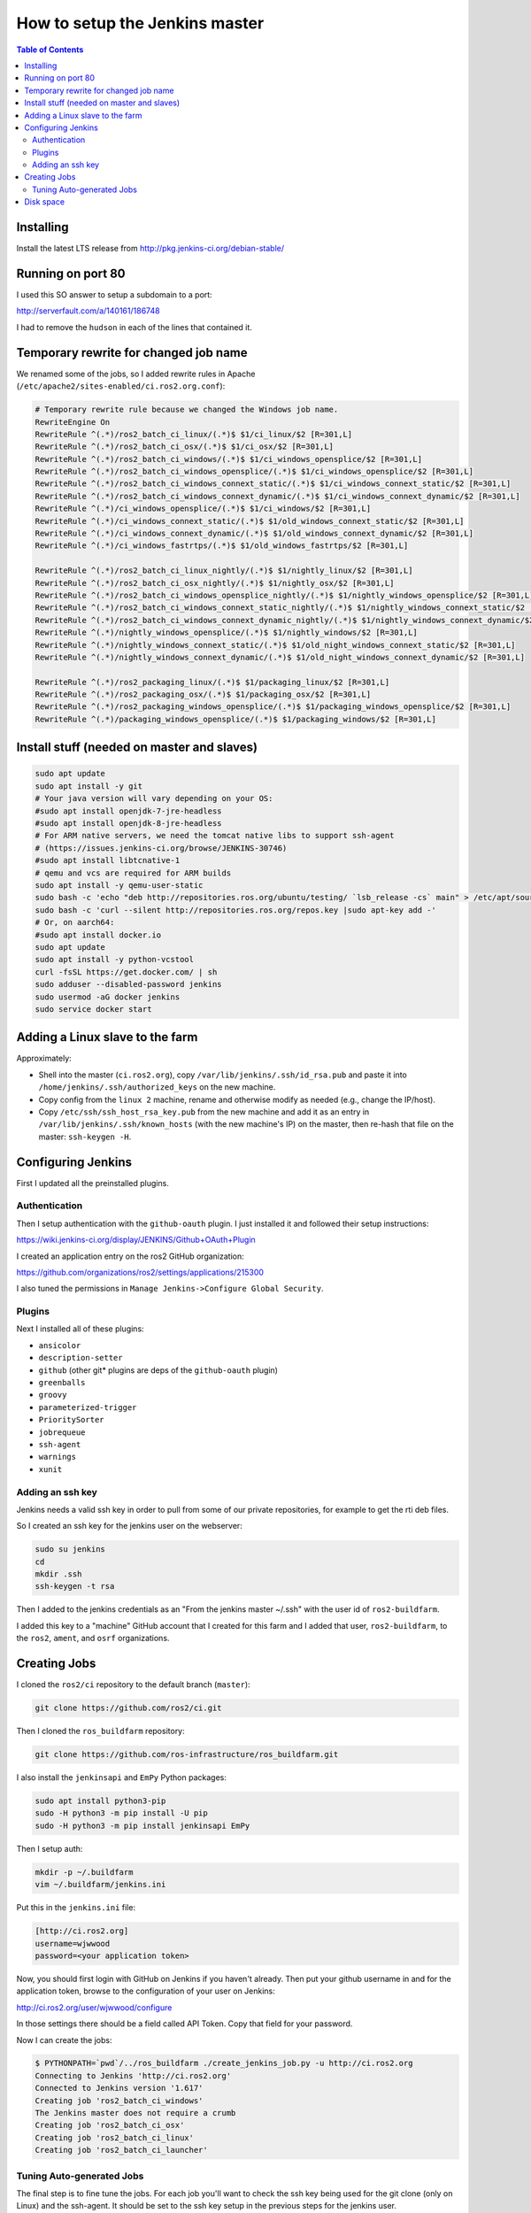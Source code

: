 .. redirect-from::

    CI-Server-Setup

How to setup the Jenkins master
===============================

.. contents:: Table of Contents
   :depth: 2
   :local:

Installing
----------

Install the latest LTS release from http://pkg.jenkins-ci.org/debian-stable/

Running on port 80
------------------

I used this SO answer to setup a subdomain to a port:

http://serverfault.com/a/140161/186748

I had to remove the ``hudson`` in each of the lines that contained it.

Temporary rewrite for changed job name
--------------------------------------

We renamed some of the jobs, so I added rewrite rules in Apache (``/etc/apache2/sites-enabled/ci.ros2.org.conf``):

.. code-block:: bash

   # Temporary rewrite rule because we changed the Windows job name.
   RewriteEngine On
   RewriteRule ^(.*)/ros2_batch_ci_linux/(.*)$ $1/ci_linux/$2 [R=301,L]
   RewriteRule ^(.*)/ros2_batch_ci_osx/(.*)$ $1/ci_osx/$2 [R=301,L]
   RewriteRule ^(.*)/ros2_batch_ci_windows/(.*)$ $1/ci_windows_opensplice/$2 [R=301,L]
   RewriteRule ^(.*)/ros2_batch_ci_windows_opensplice/(.*)$ $1/ci_windows_opensplice/$2 [R=301,L]
   RewriteRule ^(.*)/ros2_batch_ci_windows_connext_static/(.*)$ $1/ci_windows_connext_static/$2 [R=301,L]
   RewriteRule ^(.*)/ros2_batch_ci_windows_connext_dynamic/(.*)$ $1/ci_windows_connext_dynamic/$2 [R=301,L]
   RewriteRule ^(.*)/ci_windows_opensplice/(.*)$ $1/ci_windows/$2 [R=301,L]
   RewriteRule ^(.*)/ci_windows_connext_static/(.*)$ $1/old_windows_connext_static/$2 [R=301,L]
   RewriteRule ^(.*)/ci_windows_connext_dynamic/(.*)$ $1/old_windows_connext_dynamic/$2 [R=301,L]
   RewriteRule ^(.*)/ci_windows_fastrtps/(.*)$ $1/old_windows_fastrtps/$2 [R=301,L]

   RewriteRule ^(.*)/ros2_batch_ci_linux_nightly/(.*)$ $1/nightly_linux/$2 [R=301,L]
   RewriteRule ^(.*)/ros2_batch_ci_osx_nightly/(.*)$ $1/nightly_osx/$2 [R=301,L]
   RewriteRule ^(.*)/ros2_batch_ci_windows_opensplice_nightly/(.*)$ $1/nightly_windows_opensplice/$2 [R=301,L]
   RewriteRule ^(.*)/ros2_batch_ci_windows_connext_static_nightly/(.*)$ $1/nightly_windows_connext_static/$2 [R=301,L]
   RewriteRule ^(.*)/ros2_batch_ci_windows_connext_dynamic_nightly/(.*)$ $1/nightly_windows_connext_dynamic/$2 [R=301,L]
   RewriteRule ^(.*)/nightly_windows_opensplice/(.*)$ $1/nightly_windows/$2 [R=301,L]
   RewriteRule ^(.*)/nightly_windows_connext_static/(.*)$ $1/old_night_windows_connext_static/$2 [R=301,L]
   RewriteRule ^(.*)/nightly_windows_connext_dynamic/(.*)$ $1/old_night_windows_connext_dynamic/$2 [R=301,L]

   RewriteRule ^(.*)/ros2_packaging_linux/(.*)$ $1/packaging_linux/$2 [R=301,L]
   RewriteRule ^(.*)/ros2_packaging_osx/(.*)$ $1/packaging_osx/$2 [R=301,L]
   RewriteRule ^(.*)/ros2_packaging_windows_opensplice/(.*)$ $1/packaging_windows_opensplice/$2 [R=301,L]
   RewriteRule ^(.*)/packaging_windows_opensplice/(.*)$ $1/packaging_windows/$2 [R=301,L]

Install stuff (needed on master and slaves)
-------------------------------------------

.. code-block:: bash

   sudo apt update
   sudo apt install -y git
   # Your java version will vary depending on your OS:
   #sudo apt install openjdk-7-jre-headless
   #sudo apt install openjdk-8-jre-headless
   # For ARM native servers, we need the tomcat native libs to support ssh-agent
   # (https://issues.jenkins-ci.org/browse/JENKINS-30746)
   #sudo apt install libtcnative-1
   # qemu and vcs are required for ARM builds
   sudo apt install -y qemu-user-static
   sudo bash -c 'echo "deb http://repositories.ros.org/ubuntu/testing/ `lsb_release -cs` main" > /etc/apt/sources.list.d/ros-latest.list'
   sudo bash -c 'curl --silent http://repositories.ros.org/repos.key |sudo apt-key add -'
   # Or, on aarch64:
   #sudo apt install docker.io
   sudo apt update
   sudo apt install -y python-vcstool
   curl -fsSL https://get.docker.com/ | sh
   sudo adduser --disabled-password jenkins
   sudo usermod -aG docker jenkins
   sudo service docker start

Adding a Linux slave to the farm
--------------------------------

Approximately:


* Shell into the master (``ci.ros2.org``), copy ``/var/lib/jenkins/.ssh/id_rsa.pub`` and paste it into ``/home/jenkins/.ssh/authorized_keys`` on the new machine.
* Copy config from the ``linux 2`` machine, rename and otherwise modify as needed (e.g., change the IP/host).
* Copy ``/etc/ssh/ssh_host_rsa_key.pub`` from the new machine and add it as an entry in ``/var/lib/jenkins/.ssh/known_hosts`` (with the new machine's IP) on the master, then re-hash that file on the master: ``ssh-keygen -H``.

Configuring Jenkins
-------------------

First I updated all the preinstalled plugins.

Authentication
^^^^^^^^^^^^^^

Then I setup authentication with the ``github-oauth`` plugin.
I just installed it and followed their setup instructions:

https://wiki.jenkins-ci.org/display/JENKINS/Github+OAuth+Plugin

I created an application entry on the ros2 GitHub organization:

https://github.com/organizations/ros2/settings/applications/215300

I also tuned the permissions in ``Manage Jenkins->Configure Global Security``.

Plugins
^^^^^^^

Next I installed all of these plugins:


* ``ansicolor``
* ``description-setter``
* ``github`` (other git* plugins are deps of the ``github-oauth`` plugin)
* ``greenballs``
* ``groovy``
* ``parameterized-trigger``
* ``PrioritySorter``
* ``jobrequeue``
* ``ssh-agent``
* ``warnings``
* ``xunit``

Adding an ssh key
^^^^^^^^^^^^^^^^^

Jenkins needs a valid ssh key in order to pull from some of our private repositories, for example to get the rti deb files.

So I created an ssh key for the jenkins user on the webserver:

.. code-block:: bash

   sudo su jenkins
   cd
   mkdir .ssh
   ssh-keygen -t rsa

Then I added to the jenkins credentials as an "From the jenkins master ~/.ssh" with the user id of ``ros2-buildfarm``.

I added this key to a "machine" GitHub account that I created for this farm and I added that user, ``ros2-buildfarm``, to the ``ros2``, ``ament``, and ``osrf`` organizations.

Creating Jobs
-------------

I cloned the ``ros2/ci`` repository to the default branch (``master``):

.. code-block:: bash

   git clone https://github.com/ros2/ci.git

Then I cloned the ``ros_buildfarm`` repository:

.. code-block:: bash

   git clone https://github.com/ros-infrastructure/ros_buildfarm.git

I also install the ``jenkinsapi`` and ``EmPy`` Python packages:

.. code-block:: bash

   sudo apt install python3-pip
   sudo -H python3 -m pip install -U pip
   sudo -H python3 -m pip install jenkinsapi EmPy

Then I setup auth:

.. code-block:: bash

   mkdir -p ~/.buildfarm
   vim ~/.buildfarm/jenkins.ini

Put this in the ``jenkins.ini`` file:

.. code-block:: bash

   [http://ci.ros2.org]
   username=wjwwood
   password=<your application token>

Now, you should first login with GitHub on Jenkins if you haven't already.
Then put your github username in and for the application token, browse to the configuration of your user on Jenkins:

http://ci.ros2.org/user/wjwwood/configure

In those settings there should be a field called API Token.
Copy that field for your password.

Now I can create the jobs:

.. code-block:: bash

   $ PYTHONPATH=`pwd`/../ros_buildfarm ./create_jenkins_job.py -u http://ci.ros2.org
   Connecting to Jenkins 'http://ci.ros2.org'
   Connected to Jenkins version '1.617'
   Creating job 'ros2_batch_ci_windows'
   The Jenkins master does not require a crumb
   Creating job 'ros2_batch_ci_osx'
   Creating job 'ros2_batch_ci_linux'
   Creating job 'ros2_batch_ci_launcher'

Tuning Auto-generated Jobs
^^^^^^^^^^^^^^^^^^^^^^^^^^

The final step is to fine tune the jobs.
For each job you'll want to check the ssh key being used for the git clone (only on Linux) and the ssh-agent.
It should be set to the ssh key setup in the previous steps for the jenkins user.

I also updated the slaves which the jobs will run on to make sure they matched the names of the slaves I added for Linux, OS X and Windows.

Disk space
----------

Over time docker images and particularly containers will pile up.

To clean up use:

.. code-block:: bash

   docker rm $(docker ps -a -q)
   docker rmi $(docker images -q -f dangling=true)

from https://www.calazan.com/docker-cleanup-commands/
